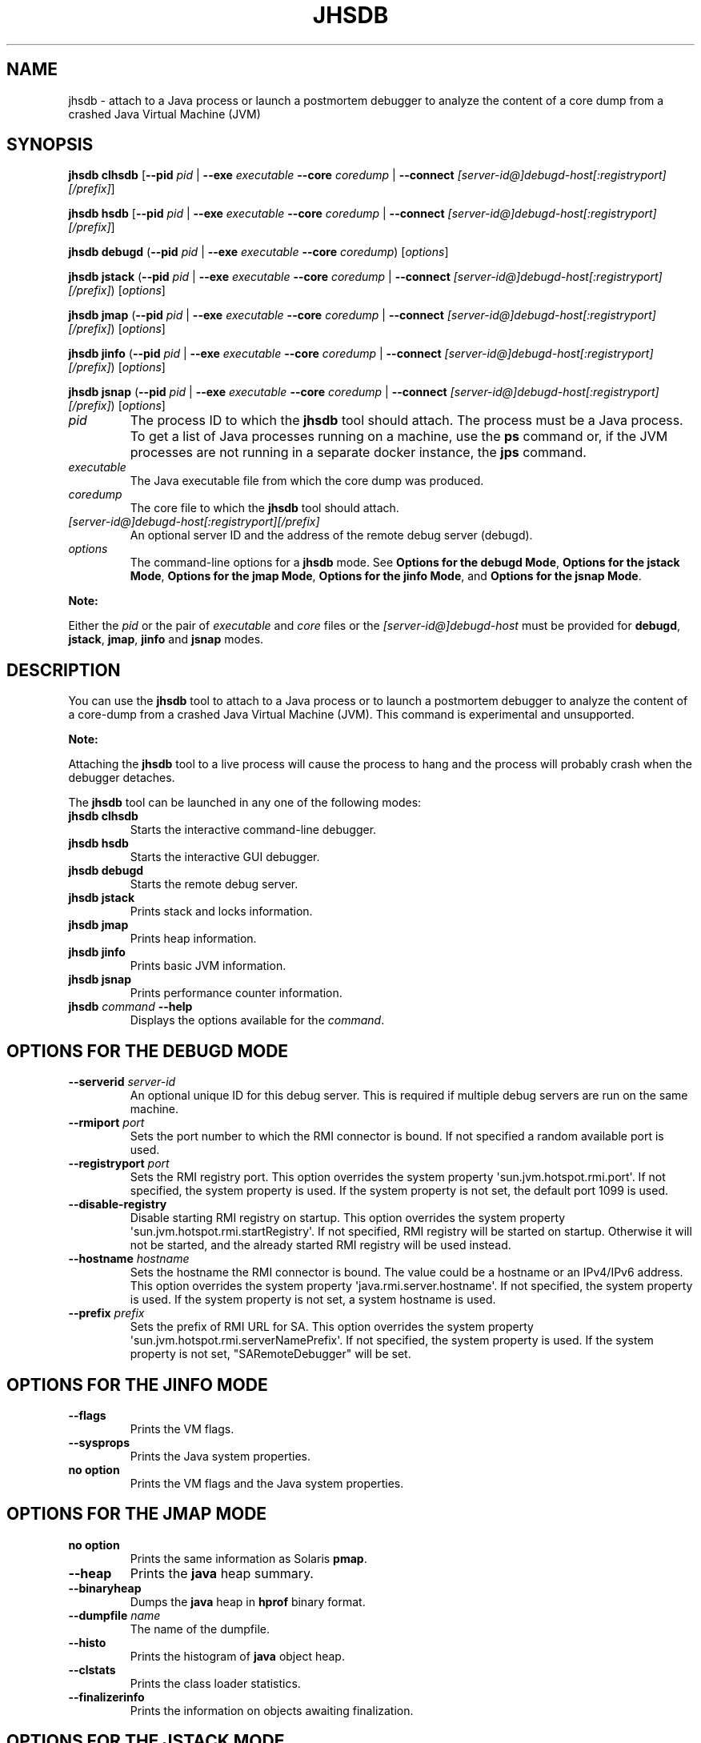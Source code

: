 .\" Copyright (c) 2019, 2021, Oracle and/or its affiliates. All rights reserved.
.\" DO NOT ALTER OR REMOVE COPYRIGHT NOTICES OR THIS FILE HEADER.
.\"
.\" This code is free software; you can redistribute it and/or modify it
.\" under the terms of the GNU General Public License version 2 only, as
.\" published by the Free Software Foundation.
.\"
.\" This code is distributed in the hope that it will be useful, but WITHOUT
.\" ANY WARRANTY; without even the implied warranty of MERCHANTABILITY or
.\" FITNESS FOR A PARTICULAR PURPOSE.  See the GNU General Public License
.\" version 2 for more details (a copy is included in the LICENSE file that
.\" accompanied this code).
.\"
.\" You should have received a copy of the GNU General Public License version
.\" 2 along with this work; if not, write to the Free Software Foundation,
.\" Inc., 51 Franklin St, Fifth Floor, Boston, MA 02110-1301 USA.
.\"
.\" Please contact Oracle, 500 Oracle Parkway, Redwood Shores, CA 94065 USA
.\" or visit www.oracle.com if you need additional information or have any
.\" questions.
.\"
.\" Automatically generated by Pandoc 2.3.1
.\"
.TH "JHSDB" "1" "2021" "JDK 17\-ea" "JDK Commands"
.hy
.SH NAME
.PP
jhsdb \- attach to a Java process or launch a postmortem debugger to
analyze the content of a core dump from a crashed Java Virtual Machine
(JVM)
.SH SYNOPSIS
.PP
\f[CB]jhsdb\f[R] \f[CB]clhsdb\f[R] [\f[CB]\-\-pid\f[R] \f[I]pid\f[R] |
\f[CB]\-\-exe\f[R] \f[I]executable\f[R] \f[CB]\-\-core\f[R] \f[I]coredump\f[R] |
\f[CB]\-\-connect\f[R] \f[I][server\-id\@]debugd\-host[:registryport][/prefix]\f[R]\]
.PP
\f[CB]jhsdb\f[R] \f[CB]hsdb\f[R] [\f[CB]\-\-pid\f[R] \f[I]pid\f[R] |
\f[CB]\-\-exe\f[R] \f[I]executable\f[R] \f[CB]\-\-core\f[R] \f[I]coredump\f[R] |
\f[CB]\-\-connect\f[R] \f[I][server\-id\@]debugd\-host[:registryport][/prefix]\f[R]\]
.PP
\f[CB]jhsdb\f[R] \f[CB]debugd\f[R] (\f[CB]\-\-pid\f[R] \f[I]pid\f[R] |
\f[CB]\-\-exe\f[R] \f[I]executable\f[R] \f[CB]\-\-core\f[R]
\f[I]coredump\f[R]) [\f[I]options\f[R]]
.PP
\f[CB]jhsdb\f[R] \f[CB]jstack\f[R] (\f[CB]\-\-pid\f[R] \f[I]pid\f[R] |
\f[CB]\-\-exe\f[R] \f[I]executable\f[R] \f[CB]\-\-core\f[R] \f[I]coredump\f[R]
| \f[CB]\-\-connect\f[R] \f[I][server\-id\@]debugd\-host[:registryport][/prefix]\f[R])
[\f[I]options\f[R]]
.PP
\f[CB]jhsdb\f[R] \f[CB]jmap\f[R] (\f[CB]\-\-pid\f[R] \f[I]pid\f[R] |
\f[CB]\-\-exe\f[R] \f[I]executable\f[R] \f[CB]\-\-core\f[R] \f[I]coredump\f[R]
| \f[CB]\-\-connect\f[R] \f[I][server\-id\@]debugd\-host[:registryport][/prefix]\f[R])
[\f[I]options\f[R]]
.PP
\f[CB]jhsdb\f[R] \f[CB]jinfo\f[R] (\f[CB]\-\-pid\f[R] \f[I]pid\f[R] |
\f[CB]\-\-exe\f[R] \f[I]executable\f[R] \f[CB]\-\-core\f[R] \f[I]coredump\f[R]
| \f[CB]\-\-connect\f[R] \f[I][server\-id\@]debugd\-host[:registryport][/prefix]\f[R])
[\f[I]options\f[R]]
.PP
\f[CB]jhsdb\f[R] \f[CB]jsnap\f[R] (\f[CB]\-\-pid\f[R] \f[I]pid\f[R] |
\f[CB]\-\-exe\f[R] \f[I]executable\f[R] \f[CB]\-\-core\f[R] \f[I]coredump\f[R]
| \f[CB]\-\-connect\f[R] \f[I][server\-id\@]debugd\-host[:registryport][/prefix]\f[R])
[\f[I]options\f[R]]
.TP
.B \f[I]pid\f[R]
The process ID to which the \f[CB]jhsdb\f[R] tool should attach.
The process must be a Java process.
To get a list of Java processes running on a machine, use the
\f[CB]ps\f[R] command or, if the JVM processes are not running in a
separate docker instance, the \f[B]jps\f[R] command.
.RS
.RE
.TP
.B \f[I]executable\f[R]
The Java executable file from which the core dump was produced.
.RS
.RE
.TP
.B \f[I]coredump\f[R]
The core file to which the \f[CB]jhsdb\f[R] tool should attach.
.RS
.RE
.TP
.B \f[I][server\-id\@]debugd\-host[:registryport][/prefix]\f[R]
An optional server ID and the address of the remote debug server
(debugd).
.RS
.RE
.TP
.B \f[I]options\f[R]
The command\-line options for a \f[CB]jhsdb\f[R] mode.
See \f[B]Options for the debugd Mode\f[R], \f[B]Options for the jstack
Mode\f[R], \f[B]Options for the jmap Mode\f[R], \f[B]Options for the jinfo
Mode\f[R], and \f[B]Options for the jsnap Mode\f[R].
.RS
.RE
.PP
\f[B]Note:\f[R]
.PP
Either the \f[I]pid\f[R] or the pair of \f[I]executable\f[R] and
\f[I]core\f[R] files or the \f[I][server\-id\@]debugd\-host\f[R] must be
provided for \f[CB]debugd\f[R], \f[CB]jstack\f[R], \f[CB]jmap\f[R],
\f[CB]jinfo\f[R] and \f[CB]jsnap\f[R] modes.
.SH DESCRIPTION
.PP
You can use the \f[CB]jhsdb\f[R] tool to attach to a Java process or to
launch a postmortem debugger to analyze the content of a core\-dump from
a crashed Java Virtual Machine (JVM).
This command is experimental and unsupported.
.PP
\f[B]Note:\f[R]
.PP
Attaching the \f[CB]jhsdb\f[R] tool to a live process will cause the
process to hang and the process will probably crash when the debugger
detaches.
.PP
The \f[CB]jhsdb\f[R] tool can be launched in any one of the following
modes:
.TP
.B \f[CB]jhsdb\ clhsdb\f[R]
Starts the interactive command\-line debugger.
.RS
.RE
.TP
.B \f[CB]jhsdb\ hsdb\f[R]
Starts the interactive GUI debugger.
.RS
.RE
.TP
.B \f[CB]jhsdb\ debugd\f[R]
Starts the remote debug server.
.RS
.RE
.TP
.B \f[CB]jhsdb\ jstack\f[R]
Prints stack and locks information.
.RS
.RE
.TP
.B \f[CB]jhsdb\ jmap\f[R]
Prints heap information.
.RS
.RE
.TP
.B \f[CB]jhsdb\ jinfo\f[R]
Prints basic JVM information.
.RS
.RE
.TP
.B \f[CB]jhsdb\ jsnap\f[R]
Prints performance counter information.
.RS
.RE
.TP
.B \f[CB]jhsdb\f[R] \f[I]command\f[R] \f[CB]\-\-help\f[R]
Displays the options available for the \f[I]command\f[R].
.RS
.RE
.SH OPTIONS FOR THE DEBUGD MODE
.TP
.B \f[CB]\-\-serverid\f[R] \f[I]server\-id\f[R]
An optional unique ID for this debug server.
This is required if multiple debug servers are run on the same machine.
.RS
.RE
.TP
.B \f[CB]\-\-rmiport\f[R] \f[I]port\f[R]
Sets the port number to which the RMI connector is bound.
If not specified a random available port is used.
.RS
.RE
.TP
.B \f[CB]\-\-registryport\f[R] \f[I]port\f[R]
Sets the RMI registry port.
This option overrides the system property
\[aq]sun.jvm.hotspot.rmi.port\[aq].
If not specified, the system property is used.
If the system property is not set, the default port 1099 is used.
.RS
.RE
.TP
.B \f[CB]\-\-disable-registry\f[R]
Disable starting RMI registry on startup.
This option overrides the system property
\[aq]sun.jvm.hotspot.rmi.startRegistry\[aq].
If not specified, RMI registry will be started on startup.
Otherwise it will not be started, and the already started RMI registry
will be used instead.
.RS
.RE
.TP
.B \f[CB]\-\-hostname\f[R] \f[I]hostname\f[R]
Sets the hostname the RMI connector is bound.
The value could be a hostname or an IPv4/IPv6 address.
This option overrides the system property
\[aq]java.rmi.server.hostname\[aq].
If not specified, the system property is used.
If the system property is not set, a system hostname is used.
.RS
.RE
.TP
.B \f[CB]\-\-prefix\f[R] \f[I]prefix\f[R]
Sets the prefix of RMI URL for SA.
This option overrides the system property
\[aq]sun.jvm.hotspot.rmi.serverNamePrefix\[aq].
If not specified, the system property is used.
If the system property is not set, "SARemoteDebugger" will be set.
.RS
.RE
.SH OPTIONS FOR THE JINFO MODE
.TP
.B \f[CB]\-\-flags\f[R]
Prints the VM flags.
.RS
.RE
.TP
.B \f[CB]\-\-sysprops\f[R]
Prints the Java system properties.
.RS
.RE
.TP
.B no option
Prints the VM flags and the Java system properties.
.RS
.RE
.SH OPTIONS FOR THE JMAP MODE
.TP
.B no option
Prints the same information as Solaris \f[CB]pmap\f[R].
.RS
.RE
.TP
.B \f[CB]\-\-heap\f[R]
Prints the \f[CB]java\f[R] heap summary.
.RS
.RE
.TP
.B \f[CB]\-\-binaryheap\f[R]
Dumps the \f[CB]java\f[R] heap in \f[CB]hprof\f[R] binary format.
.RS
.RE
.TP
.B \f[CB]\-\-dumpfile\f[R] \f[I]name\f[R]
The name of the dumpfile.
.RS
.RE
.TP
.B \f[CB]\-\-histo\f[R]
Prints the histogram of \f[CB]java\f[R] object heap.
.RS
.RE
.TP
.B \f[CB]\-\-clstats\f[R]
Prints the class loader statistics.
.RS
.RE
.TP
.B \f[CB]\-\-finalizerinfo\f[R]
Prints the information on objects awaiting finalization.
.RS
.RE
.SH OPTIONS FOR THE JSTACK MODE
.TP
.B \f[CB]\-\-locks\f[R]
Prints the \f[CB]java.util.concurrent\f[R] locks information.
.RS
.RE
.TP
.B \f[CB]\-\-mixed\f[R]
Attempts to print both \f[CB]java\f[R] and native frames if the platform
allows it.
.RS
.RE
.SH OPTIONS FOR THE JSNAP MODE
.TP
.B \f[CB]\-\-all\f[R]
Prints all performance counters.
.RS
.RE
